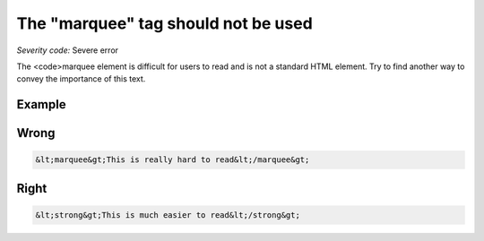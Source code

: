 ===============================
The "marquee" tag should not be used
===============================

*Severity code:* Severe error

.. php:class:: marqueeIsNotUsed


The <code>marquee element is difficult for users to read and is not a standard HTML element. Try to find another way to convey the importance of this text.



Example
-------
Wrong
-----

.. code-block:: html

    &lt;marquee&gt;This is really hard to read&lt;/marquee&gt;



Right
-----

.. code-block:: html

    &lt;strong&gt;This is much easier to read&lt;/strong&gt;




